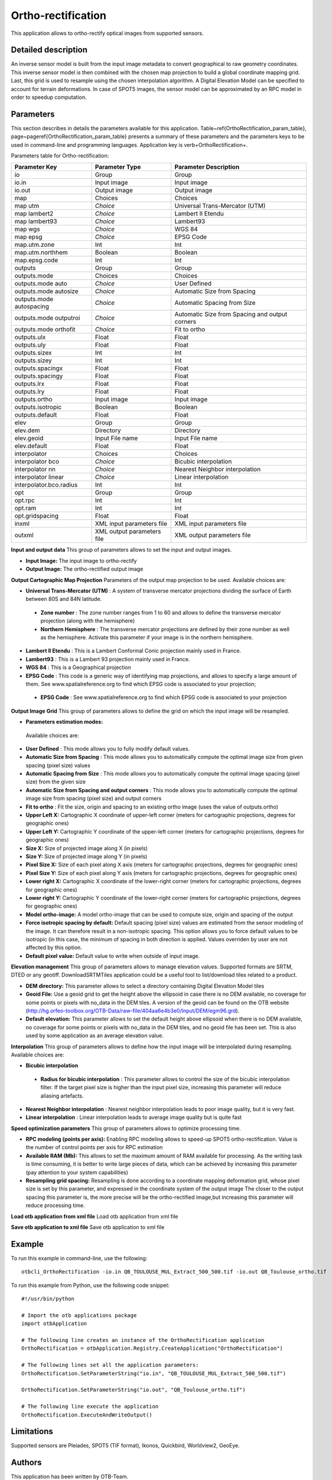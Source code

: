 Ortho-rectification
^^^^^^^^^^^^^^^^^^^

This application allows to ortho-rectify optical images from supported sensors.

Detailed description
--------------------

An inverse sensor model is built from the input image metadata to convert geographical to raw geometry coordinates. This inverse sensor model is then combined with the chosen map projection to build a global coordinate mapping grid. Last, this grid is used to resample using the chosen interpolation algorithm. A Digital Elevation Model can be specified to account for terrain deformations. In case of SPOT5 images, the sensor model can be approximated by an RPC model in order to speedup computation.

Parameters
----------

This section describes in details the parameters available for this application. Table~\ref{OrthoRectification_param_table}, page~\pageref{OrthoRectification_param_table} presents a summary of these parameters and the parameters keys to be used in command-line and programming languages. Application key is \verb+OrthoRectification+.

Parameters table for Ortho-rectification:

+------------------------+--------------------------+----------------------------------------------+
|Parameter Key           |Parameter Type            |Parameter Description                         |
+========================+==========================+==============================================+
|io                      |Group                     |Group                                         |
+------------------------+--------------------------+----------------------------------------------+
|io.in                   |Input image               |Input image                                   |
+------------------------+--------------------------+----------------------------------------------+
|io.out                  |Output image              |Output image                                  |
+------------------------+--------------------------+----------------------------------------------+
|map                     |Choices                   |Choices                                       |
+------------------------+--------------------------+----------------------------------------------+
|map utm                 | *Choice*                 |Universal Trans-Mercator (UTM)                |
+------------------------+--------------------------+----------------------------------------------+
|map lambert2            | *Choice*                 |Lambert II Etendu                             |
+------------------------+--------------------------+----------------------------------------------+
|map lambert93           | *Choice*                 |Lambert93                                     |
+------------------------+--------------------------+----------------------------------------------+
|map wgs                 | *Choice*                 |WGS 84                                        |
+------------------------+--------------------------+----------------------------------------------+
|map epsg                | *Choice*                 |EPSG Code                                     |
+------------------------+--------------------------+----------------------------------------------+
|map.utm.zone            |Int                       |Int                                           |
+------------------------+--------------------------+----------------------------------------------+
|map.utm.northhem        |Boolean                   |Boolean                                       |
+------------------------+--------------------------+----------------------------------------------+
|map.epsg.code           |Int                       |Int                                           |
+------------------------+--------------------------+----------------------------------------------+
|outputs                 |Group                     |Group                                         |
+------------------------+--------------------------+----------------------------------------------+
|outputs.mode            |Choices                   |Choices                                       |
+------------------------+--------------------------+----------------------------------------------+
|outputs.mode auto       | *Choice*                 |User Defined                                  |
+------------------------+--------------------------+----------------------------------------------+
|outputs.mode autosize   | *Choice*                 |Automatic Size from Spacing                   |
+------------------------+--------------------------+----------------------------------------------+
|outputs.mode autospacing| *Choice*                 |Automatic Spacing from Size                   |
+------------------------+--------------------------+----------------------------------------------+
|outputs.mode outputroi  | *Choice*                 |Automatic Size from Spacing and output corners|
+------------------------+--------------------------+----------------------------------------------+
|outputs.mode orthofit   | *Choice*                 |Fit to ortho                                  |
+------------------------+--------------------------+----------------------------------------------+
|outputs.ulx             |Float                     |Float                                         |
+------------------------+--------------------------+----------------------------------------------+
|outputs.uly             |Float                     |Float                                         |
+------------------------+--------------------------+----------------------------------------------+
|outputs.sizex           |Int                       |Int                                           |
+------------------------+--------------------------+----------------------------------------------+
|outputs.sizey           |Int                       |Int                                           |
+------------------------+--------------------------+----------------------------------------------+
|outputs.spacingx        |Float                     |Float                                         |
+------------------------+--------------------------+----------------------------------------------+
|outputs.spacingy        |Float                     |Float                                         |
+------------------------+--------------------------+----------------------------------------------+
|outputs.lrx             |Float                     |Float                                         |
+------------------------+--------------------------+----------------------------------------------+
|outputs.lry             |Float                     |Float                                         |
+------------------------+--------------------------+----------------------------------------------+
|outputs.ortho           |Input image               |Input image                                   |
+------------------------+--------------------------+----------------------------------------------+
|outputs.isotropic       |Boolean                   |Boolean                                       |
+------------------------+--------------------------+----------------------------------------------+
|outputs.default         |Float                     |Float                                         |
+------------------------+--------------------------+----------------------------------------------+
|elev                    |Group                     |Group                                         |
+------------------------+--------------------------+----------------------------------------------+
|elev.dem                |Directory                 |Directory                                     |
+------------------------+--------------------------+----------------------------------------------+
|elev.geoid              |Input File name           |Input File name                               |
+------------------------+--------------------------+----------------------------------------------+
|elev.default            |Float                     |Float                                         |
+------------------------+--------------------------+----------------------------------------------+
|interpolator            |Choices                   |Choices                                       |
+------------------------+--------------------------+----------------------------------------------+
|interpolator bco        | *Choice*                 |Bicubic interpolation                         |
+------------------------+--------------------------+----------------------------------------------+
|interpolator nn         | *Choice*                 |Nearest Neighbor interpolation                |
+------------------------+--------------------------+----------------------------------------------+
|interpolator linear     | *Choice*                 |Linear interpolation                          |
+------------------------+--------------------------+----------------------------------------------+
|interpolator.bco.radius |Int                       |Int                                           |
+------------------------+--------------------------+----------------------------------------------+
|opt                     |Group                     |Group                                         |
+------------------------+--------------------------+----------------------------------------------+
|opt.rpc                 |Int                       |Int                                           |
+------------------------+--------------------------+----------------------------------------------+
|opt.ram                 |Int                       |Int                                           |
+------------------------+--------------------------+----------------------------------------------+
|opt.gridspacing         |Float                     |Float                                         |
+------------------------+--------------------------+----------------------------------------------+
|inxml                   |XML input parameters file |XML input parameters file                     |
+------------------------+--------------------------+----------------------------------------------+
|outxml                  |XML output parameters file|XML output parameters file                    |
+------------------------+--------------------------+----------------------------------------------+

**Input and output data**
This group of parameters allows to set the input and output images.

- **Input Image:** The input image to ortho-rectify

- **Output Image:** The ortho-rectified output image



**Output Cartographic Map Projection**
Parameters of the output map projection to be used. Available choices are: 

- **Universal Trans-Mercator (UTM)** : A system of transverse mercator projections dividing the surface of Earth between 80S and 84N latitude.

 - **Zone number** : The zone number ranges from 1 to 60 and allows to define the transverse mercator projection (along with the hemisphere)

 - **Northern Hemisphere** : The transverse mercator projections are defined by their zone number as well as the hemisphere. Activate this parameter if your image is in the northern hemisphere.

- **Lambert II Etendu** : This is a Lambert Conformal Conic projection mainly used in France.

- **Lambert93** : This is a Lambert 93 projection mainly used in France.

- **WGS 84** : This is a Geographical projection

- **EPSG Code** : This code is a generic way of identifying map projections, and allows to specify a large amount of them. See www.spatialreference.org to find which EPSG code is associated to your projection;

 - **EPSG Code** : See www.spatialreference.org to find which EPSG code is associated to your projection

**Output Image Grid**
This group of parameters allows to define the grid on which the input image will be resampled.

- **Parameters estimation modes:** 

 Available choices are: 

- **User Defined** : This mode allows you to fully modify default values.

- **Automatic Size from Spacing** : This mode allows you to automatically compute the optimal image size from given spacing (pixel size) values

- **Automatic Spacing from Size** : This mode allows you to automatically compute the optimal image spacing (pixel size) from the given size

- **Automatic Size from Spacing and output corners** : This mode allows you to automatically compute the optimal image size from spacing (pixel size) and output corners

- **Fit to ortho** : Fit the size, origin and spacing to an existing ortho image (uses the value of outputs.ortho)
- **Upper Left X:** Cartographic X coordinate of upper-left corner (meters for cartographic projections, degrees for geographic ones)

- **Upper Left Y:** Cartographic Y coordinate of the upper-left corner (meters for cartographic projections, degrees for geographic ones)

- **Size X:** Size of projected image along X (in pixels)

- **Size Y:** Size of projected image along Y (in pixels)

- **Pixel Size X:** Size of each pixel along X axis (meters for cartographic projections, degrees for geographic ones)

- **Pixel Size Y:** Size of each pixel along Y axis (meters for cartographic projections, degrees for geographic ones)

- **Lower right X:** Cartographic X coordinate of the lower-right corner (meters for cartographic projections, degrees for geographic ones)

- **Lower right Y:** Cartographic Y coordinate of the lower-right corner (meters for cartographic projections, degrees for geographic ones)

- **Model ortho-image:** A model ortho-image that can be used to compute size, origin and spacing of the output

- **Force isotropic spacing by default:** Default spacing (pixel size) values are estimated from the sensor modeling of the image. It can therefore result in a non-isotropic spacing. This option allows you to force default values to be isotropic (in this case, the minimum of spacing in both direction is applied. Values overriden by user are not affected by this option.

- **Default pixel value:** Default value to write when outside of input image.



**Elevation management**
This group of parameters allows to manage elevation values. Supported formats are SRTM, DTED or any geotiff. DownloadSRTMTiles application could be a useful tool to list/download tiles related to a product.

- **DEM directory:** This parameter allows to select a directory containing Digital Elevation Model tiles

- **Geoid File:** Use a geoid grid to get the height above the ellipsoid in case there is no DEM available, no coverage for some points or pixels with no_data in the DEM tiles. A version of the geoid can be found on the OTB website (http://hg.orfeo-toolbox.org/OTB-Data/raw-file/404aa6e4b3e0/Input/DEM/egm96.grd).

- **Default elevation:** This parameter allows to set the default height above ellipsoid when there is no DEM available, no coverage for some points or pixels with no_data in the DEM tiles, and no geoid file has been set. This is also used by some application as an average elevation value.



**Interpolation**
This group of parameters allows to define how the input image will be interpolated during resampling. Available choices are: 

- **Bicubic interpolation**

 - **Radius for bicubic interpolation** : This parameter allows to control the size of the bicubic interpolation filter. If the target pixel size is higher than the input pixel size, increasing this parameter will reduce aliasing artefacts.

- **Nearest Neighbor interpolation** : Nearest neighbor interpolation leads to poor image quality, but it is very fast.

- **Linear interpolation** : Linear interpolation leads to average image quality but is quite fast

**Speed optimization parameters**
This group of parameters allows to optimize processing time.

- **RPC modeling (points per axis):** Enabling RPC modeling allows to speed-up SPOT5 ortho-rectification. Value is the number of control points per axis for RPC estimation

- **Available RAM (Mb):** This allows to set the maximum amount of RAM available for processing. As the writing task is time consuming, it is better to write large pieces of data, which can be achieved by increasing this parameter (pay attention to your system capabilities)

- **Resampling grid spacing:** Resampling is done according to a coordinate mapping deformation grid, whose pixel size is set by this parameter, and expressed in the coordinate system of the output image The closer to the output spacing this parameter is, the more precise will be the ortho-rectified image,but increasing this parameter will reduce processing time.



**Load otb application from xml file**
Load otb application from xml file

**Save otb application to xml file**
Save otb application to xml file

Example
-------

To run this example in command-line, use the following: 
::

	otbcli_OrthoRectification -io.in QB_TOULOUSE_MUL_Extract_500_500.tif -io.out QB_Toulouse_ortho.tif

To run this example from Python, use the following code snippet: 

::

	#!/usr/bin/python

	# Import the otb applications package
	import otbApplication

	# The following line creates an instance of the OrthoRectification application 
	OrthoRectification = otbApplication.Registry.CreateApplication("OrthoRectification")

	# The following lines set all the application parameters:
	OrthoRectification.SetParameterString("io.in", "QB_TOULOUSE_MUL_Extract_500_500.tif")

	OrthoRectification.SetParameterString("io.out", "QB_Toulouse_ortho.tif")

	# The following line execute the application
	OrthoRectification.ExecuteAndWriteOutput()

Limitations
-----------

Supported sensors are Pleiades, SPOT5 (TIF format), Ikonos, Quickbird, Worldview2, GeoEye.

Authors
-------

This application has been written by OTB-Team.

See Also
--------

These additional ressources can be useful for further information: 

`Ortho-rectification chapter from the OTB Software Guide <http://www.readthedocs.org/Ortho-rectification chapter from the OTB Software Guide.html>`_

